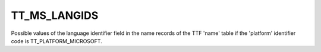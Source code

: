 TT_MS_LANGIDS
=============

Possible values of the language identifier field in the name records of the
TTF 'name' table if the 'platform' identifier code is TT_PLATFORM_MICROSOFT.

.. data:: TT_MS_LANGID_SANSKRIT_INDIA

.. data:: TT_MS_LANGID_ENGLISH_UNITED_KINGDOM

.. data:: TT_MS_LANGID_ENGLISH_BELIZE

.. data:: TT_MS_LANGID_ARABIC_LEBANON

.. data:: TT_MS_LANGID_MOLDAVIAN_MOLDAVIA

.. data:: TT_MS_LANGID_TURKISH_TURKEY

.. data:: TT_MS_LANGID_WELSH_WALES

.. data:: TT_MS_LANGID_GERMAN_AUSTRIA

.. data:: TT_MS_LANGID_DUTCH_BELGIUM

.. data:: TT_MS_LANGID_YI_CHINA

.. data:: TT_MS_LANGID_QUECHUA_ECUADOR

.. data:: TT_MS_LANGID_SPANISH_EL_SALVADOR

.. data:: TT_MS_LANGID_SWAHILI_KENYA

.. data:: TT_MS_LANGID_QUECHUA_BOLIVIA

.. data:: TT_MS_LANGID_SLOVENE_SLOVENIA

.. data:: TT_MS_LANGID_ORIYA_INDIA

.. data:: TT_MS_LANGID_FARSI_IRAN

.. data:: TT_MS_LANGID_ENGLISH_CANADA

.. data:: TT_MS_LANGID_NEPALI_NEPAL

.. data:: TT_MS_LANGID_DHIVEHI_MALDIVES

.. data:: TT_MS_LANGID_GERMAN_LIECHTENSTEI

.. data:: TT_MS_LANGID_TAMIL_INDIA

.. data:: TT_MS_LANGID_ARABIC_UAE

.. data:: TT_MS_LANGID_JAPANESE_JAPAN

.. data:: TT_MS_LANGID_TAMAZIGHT_MOROCCO

.. data:: TT_MS_LANGID_FRENCH_FRANCE

.. data:: TT_MS_LANGID_CHINESE_MACAU

.. data:: TT_MS_LANGID_VIETNAMESE_VIET_NAM

.. data:: TT_MS_LANGID_HEBREW_ISRAEL

.. data:: TT_MS_LANGID_SAMI_NORTHERN_SWEDEN

.. data:: TT_MS_LANGID_PUNJABI_ARABIC_PAKISTAN

.. data:: TT_MS_LANGID_SWEDISH_SWEDEN

.. data:: TT_MS_LANGID_FRENCH_REUNION

.. data:: TT_MS_LANGID_ARABIC_BAHRAIN

.. data:: TT_MS_LANGID_ENGLISH_INDIA

.. data:: TT_MS_LANGID_NEPALI_INDIA

.. data:: TT_MS_LANGID_THAI_THAILAND

.. data:: TT_MS_LANGID_ENGLISH_GENERAL

.. data:: TT_MS_LANGID_SAMI_LULE_NORWAY

.. data:: TT_MS_LANGID_ARABIC_OMAN

.. data:: TT_MS_LANGID_SPANISH_HONDURAS

.. data:: TT_MS_LANGID_ENGLISH_JAMAICA

.. data:: TT_MS_LANGID_ESTONIAN_ESTONIA

.. data:: TT_MS_LANGID_FRISIAN_NETHERLANDS

.. data:: TT_MS_LANGID_LATIN

.. data:: TT_MS_LANGID_ENGLISH_INDONESIA

.. data:: TT_MS_LANGID_ENGLISH_IRELAND

.. data:: TT_MS_LANGID_TIBETAN_CHINA

.. data:: TT_MS_LANGID_PUNJABI_INDIA

.. data:: TT_MS_LANGID_FRENCH_MALI

.. data:: TT_MS_LANGID_GERMAN_LUXEMBOURG

.. data:: TT_MS_LANGID_SUTU_SOUTH_AFRICA

.. data:: TT_MS_LANGID_FRENCH_CAMEROON

.. data:: TT_MS_LANGID_FRENCH_CONGO

.. data:: TT_MS_LANGID_CLASSIC_LITHUANIAN_LITHUANIA

.. data:: TT_MS_LANGID_MALAYALAM_INDIA

.. data:: TT_MS_LANGID_SAMI_SOUTHERN_SWEDEN

.. data:: TT_MS_LANGID_CHEROKEE_UNITED_STATES

.. data:: TT_MS_LANGID_SPANISH_GUATEMALA

.. data:: TT_MS_LANGID_CZECH_CZECH_REPUBLIC

.. data:: TT_MS_LANGID_MANIPURI_INDIA

.. data:: TT_MS_LANGID_ENGLISH_AUSTRALIA

.. data:: TT_MS_LANGID_SPANISH_DOMINICAN_REPUBLIC

.. data:: TT_MS_LANGID_ARABIC_LIBYA

.. data:: TT_MS_LANGID_FRENCH_WEST_INDIES

.. data:: TT_MS_LANGID_ENGLISH_TRINIDAD

.. data:: TT_MS_LANGID_ARABIC_QATAR

.. data:: TT_MS_LANGID_SPANISH_COLOMBIA

.. data:: TT_MS_LANGID_GUARANI_PARAGUAY

.. data:: TT_MS_LANGID_EDO_NIGERIA

.. data:: TT_MS_LANGID_SEPEDI_SOUTH_AFRICA

.. data:: TT_MS_LANGID_ENGLISH_HONG_KONG

.. data:: TT_MS_LANGID_KOREAN_EXTENDED_WANSUNG_KOREA

.. data:: TT_MS_LANGID_TATAR_TATARSTAN

.. data:: TT_MS_LANGID_PASHTO_AFGHANISTAN

.. data:: TT_MS_LANGID_KASHMIRI_PAKISTAN

.. data:: TT_MS_LANGID_GALICIAN_SPAIN

.. data:: TT_MS_LANGID_TAJIK_TAJIKISTAN

.. data:: TT_MS_LANGID_SAMI_INARI_FINLAND

.. data:: TT_MS_LANGID_KASHMIRI_SASIA

.. data:: TT_MS_LANGID_SPANISH_ARGENTINA

.. data:: TT_MS_LANGID_SAMI_SOUTHERN_NORWAY

.. data:: TT_MS_LANGID_CROATIAN_CROATIA

.. data:: TT_MS_LANGID_GUJARATI_INDIA

.. data:: TT_MS_LANGID_TIBETAN_BHUTAN

.. data:: TT_MS_LANGID_TIGRIGNA_ETHIOPIA

.. data:: TT_MS_LANGID_FINNISH_FINLAND

.. data:: TT_MS_LANGID_ENGLISH_UNITED_STATES

.. data:: TT_MS_LANGID_ITALIAN_SWITZERLAND

.. data:: TT_MS_LANGID_ARABIC_EGYPT

.. data:: TT_MS_LANGID_SPANISH_LATIN_AMERICA

.. data:: TT_MS_LANGID_LITHUANIAN_LITHUANIA

.. data:: TT_MS_LANGID_ARABIC_ALGERIA

.. data:: TT_MS_LANGID_MALAY_MALAYSIA

.. data:: TT_MS_LANGID_ARABIC_GENERAL

.. data:: TT_MS_LANGID_CHINESE_PRC

.. data:: TT_MS_LANGID_BENGALI_BANGLADESH

.. data:: TT_MS_LANGID_SPANISH_PERU

.. data:: TT_MS_LANGID_SPANISH_SPAIN_INTERNATIONAL_SORT

.. data:: TT_MS_LANGID_DIVEHI_MALDIVES

.. data:: TT_MS_LANGID_LATVIAN_LATVIA

.. data:: TT_MS_LANGID_TURKMEN_TURKMENISTAN

.. data:: TT_MS_LANGID_XHOSA_SOUTH_AFRICA

.. data:: TT_MS_LANGID_KHMER_CAMBODIA

.. data:: TT_MS_LANGID_NORWEGIAN_NORWAY_NYNORSK

.. data:: TT_MS_LANGID_ARABIC_MOROCCO

.. data:: TT_MS_LANGID_FRENCH_SENEGAL

.. data:: TT_MS_LANGID_YORUBA_NIGERIA

.. data:: TT_MS_LANGID_CATALAN_SPAIN

.. data:: TT_MS_LANGID_AFRIKAANS_SOUTH_AFRICA

.. data:: TT_MS_LANGID_ZULU_SOUTH_AFRICA

.. data:: TT_MS_LANGID_SPANISH_URUGUAY

.. data:: TT_MS_LANGID_SPANISH_ECUADOR

.. data:: TT_MS_LANGID_BOSNIAN_BOSNIA_HERZEGOVINA

.. data:: TT_MS_LANGID_CHINESE_GENERAL

.. data:: TT_MS_LANGID_SPANISH_PARAGUAY

.. data:: TT_MS_LANGID_HINDI_INDIA

.. data:: TT_MS_LANGID_FRENCH_LUXEMBOURG

.. data:: TT_MS_LANGID_TSWANA_SOUTH_AFRICA

.. data:: TT_MS_LANGID_HUNGARIAN_HUNGARY

.. data:: TT_MS_LANGID_CROATIAN_BOSNIA_HERZEGOVINA

.. data:: TT_MS_LANGID_ENGLISH_SINGAPORE

.. data:: TT_MS_LANGID_MALTESE_MALTA

.. data:: TT_MS_LANGID_SAMI_NORTHERN_FINLAND

.. data:: TT_MS_LANGID_FRENCH_CANADA

.. data:: TT_MS_LANGID_SAMI_LULE_SWEDEN

.. data:: TT_MS_LANGID_KANURI_NIGERIA

.. data:: TT_MS_LANGID_IRISH_GAELIC_IRELAND

.. data:: TT_MS_LANGID_ARABIC_SAUDI_ARABIA

.. data:: TT_MS_LANGID_FRENCH_HAITI

.. data:: TT_MS_LANGID_SPANISH_PUERTO_RICO

.. data:: TT_MS_LANGID_BURMESE_MYANMAR

.. data:: TT_MS_LANGID_POLISH_POLAND

.. data:: TT_MS_LANGID_PORTUGUESE_PORTUGAL

.. data:: TT_MS_LANGID_ENGLISH_CARIBBEAN

.. data:: TT_MS_LANGID_KIRGHIZ_KIRGHIZ_REPUBLIC

.. data:: TT_MS_LANGID_ICELANDIC_ICELAND

.. data:: TT_MS_LANGID_BENGALI_INDIA

.. data:: TT_MS_LANGID_HAUSA_NIGERIA

.. data:: TT_MS_LANGID_BASQUE_SPAIN

.. data:: TT_MS_LANGID_UIGHUR_CHINA

.. data:: TT_MS_LANGID_ENGLISH_MALAYSIA

.. data:: TT_MS_LANGID_FRENCH_MONACO

.. data:: TT_MS_LANGID_SPANISH_BOLIVIA

.. data:: TT_MS_LANGID_SORBIAN_GERMANY

.. data:: TT_MS_LANGID_SINDHI_INDIA

.. data:: TT_MS_LANGID_CHINESE_SINGAPORE

.. data:: TT_MS_LANGID_FRENCH_COTE_D_IVOIRE

.. data:: TT_MS_LANGID_SPANISH_SPAIN_TRADITIONAL_SORT

.. data:: TT_MS_LANGID_SERBIAN_SERBIA_CYRILLIC

.. data:: TT_MS_LANGID_SAMI_SKOLT_FINLAND

.. data:: TT_MS_LANGID_SERBIAN_BOSNIA_HERZ_CYRILLIC

.. data:: TT_MS_LANGID_MALAY_BRUNEI_DARUSSALAM

.. data:: TT_MS_LANGID_ARABIC_JORDAN

.. data:: TT_MS_LANGID_MONGOLIAN_MONGOLIA_MONGOLIAN

.. data:: TT_MS_LANGID_SERBIAN_SERBIA_LATIN

.. data:: TT_MS_LANGID_RUSSIAN_RUSSIA

.. data:: TT_MS_LANGID_ROMANIAN_ROMANIA

.. data:: TT_MS_LANGID_FRENCH_NORTH_AFRICA

.. data:: TT_MS_LANGID_MONGOLIAN_MONGOLIA

.. data:: TT_MS_LANGID_TSONGA_SOUTH_AFRICA

.. data:: TT_MS_LANGID_SOMALI_SOMALIA

.. data:: TT_MS_LANGID_SAAMI_LAPONIA

.. data:: TT_MS_LANGID_SPANISH_COSTA_RICA

.. data:: TT_MS_LANGID_ARABIC_SYRIA

.. data:: TT_MS_LANGID_SPANISH_PANAMA

.. data:: TT_MS_LANGID_PAPIAMENTU_NETHERLANDS_ANTILLES

.. data:: TT_MS_LANGID_ASSAMESE_INDIA

.. data:: TT_MS_LANGID_SCOTTISH_GAELIC_UNITED_KINGDOM

.. data:: TT_MS_LANGID_DUTCH_NETHERLANDS

.. data:: TT_MS_LANGID_SINDHI_PAKISTAN

.. data:: TT_MS_LANGID_MACEDONIAN_MACEDONIA

.. data:: TT_MS_LANGID_KAZAK_KAZAKSTAN

.. data:: TT_MS_LANGID_AZERI_AZERBAIJAN_LATIN

.. data:: TT_MS_LANGID_BELARUSIAN_BELARUS

.. data:: TT_MS_LANGID_FRENCH_MOROCCO

.. data:: TT_MS_LANGID_SERBIAN_BOSNIA_HERZ_LATIN

.. data:: TT_MS_LANGID_ALBANIAN_ALBANIA

.. data:: TT_MS_LANGID_SINHALESE_SRI_LANKA

.. data:: TT_MS_LANGID_SPANISH_MEXICO

.. data:: TT_MS_LANGID_ENGLISH_ZIMBABWE

.. data:: TT_MS_LANGID_OROMO_ETHIOPIA

.. data:: TT_MS_LANGID_INDONESIAN_INDONESIA

.. data:: TT_MS_LANGID_SAMI_NORTHERN_NORWAY

.. data:: TT_MS_LANGID_UZBEK_UZBEKISTAN_LATIN

.. data:: TT_MS_LANGID_SLOVAK_SLOVAKIA

.. data:: TT_MS_LANGID_KASHMIRI_INDIA

.. data:: TT_MS_LANGID_GERMAN_SWITZERLAND

.. data:: TT_MS_LANGID_URDU_INDIA

.. data:: TT_MS_LANGID_FAEROESE_FAEROE_ISLANDS

.. data:: TT_MS_LANGID_SYRIAC_SYRIA

.. data:: TT_MS_LANGID_SPANISH_CHILE

.. data:: TT_MS_LANGID_FILIPINO_PHILIPPINES

.. data:: TT_MS_LANGID_ARABIC_YEMEN

.. data:: TT_MS_LANGID_KONKANI_INDIA

.. data:: TT_MS_LANGID_AMHARIC_ETHIOPIA

.. data:: TT_MS_LANGID_ENGLISH_NEW_ZEALAND

.. data:: TT_MS_LANGID_RHAETO_ROMANIC_SWITZERLAND

.. data:: TT_MS_LANGID_ARABIC_TUNISIA

.. data:: TT_MS_LANGID_SOTHO_SOUTHERN_SOUTH_AFRICA

.. data:: TT_MS_LANGID_QUECHUA_PERU

.. data:: TT_MS_LANGID_DANISH_DENMARK

.. data:: TT_MS_LANGID_ENGLISH_PHILIPPINES

.. data:: TT_MS_LANGID_SPANISH_NICARAGUA

.. data:: TT_MS_LANGID_INUKTITUT_CANADA

.. data:: TT_MS_LANGID_UKRAINIAN_UKRAINE

.. data:: TT_MS_LANGID_NORWEGIAN_NORWAY_BOKMAL

.. data:: TT_MS_LANGID_UZBEK_UZBEKISTAN_CYRILLIC

.. data:: TT_MS_LANGID_FRENCH_BELGIUM

.. data:: TT_MS_LANGID_ENGLISH_SOUTH_AFRICA

.. data:: TT_MS_LANGID_HAWAIIAN_UNITED_STATES

.. data:: TT_MS_LANGID_ARABIC_IRAQ

.. data:: TT_MS_LANGID_KANNADA_INDIA

.. data:: TT_MS_LANGID_DZONGHKA_BHUTAN

.. data:: TT_MS_LANGID_CHINESE_TAIWAN

.. data:: TT_MS_LANGID_SPANISH_UNITED_STATES

.. data:: TT_MS_LANGID_ARMENIAN_ARMENIA

.. data:: TT_MS_LANGID_LAO_LAOS

.. data:: TT_MS_LANGID_TIGRIGNA_ERYTREA

.. data:: TT_MS_LANGID_MARATHI_INDIA

.. data:: TT_MS_LANGID_ARABIC_KUWAIT

.. data:: TT_MS_LANGID_TAMAZIGHT_MOROCCO_LATIN

.. data:: TT_MS_LANGID_PORTUGUESE_BRAZIL

.. data:: TT_MS_LANGID_TIGRIGNA_ERYTHREA

.. data:: TT_MS_LANGID_GREEK_GREECE

.. data:: TT_MS_LANGID_URDU_PAKISTAN

.. data:: TT_MS_LANGID_KIRGHIZ_KIRGHIZSTAN

.. data:: TT_MS_LANGID_YIDDISH_GERMANY

.. data:: TT_MS_LANGID_GERMAN_GERMANY

.. data:: TT_MS_LANGID_TELUGU_INDIA

.. data:: TT_MS_LANGID_AZERI_AZERBAIJAN_CYRILLIC

.. data:: TT_MS_LANGID_KOREAN_JOHAB_KOREA

.. data:: TT_MS_LANGID_ITALIAN_ITALY

.. data:: TT_MS_LANGID_MAORI_NEW_ZEALAND

.. data:: TT_MS_LANGID_SPANISH_VENEZUELA

.. data:: TT_MS_LANGID_IGBO_NIGERIA

.. data:: TT_MS_LANGID_IBIBIO_NIGERIA

.. data:: TT_MS_LANGID_CHINESE_HONG_KONG

.. data:: TT_MS_LANGID_FRENCH_SWITZERLAND

.. data:: TT_MS_LANGID_BULGARIAN_BULGARIA

.. data:: TT_MS_LANGID_FULFULDE_NIGERIA

.. data:: TT_MS_LANGID_RUSSIAN_MOLDAVIA

.. data:: TT_MS_LANGID_VENDA_SOUTH_AFRICA

.. data:: TT_MS_LANGID_GEORGIAN_GEORGIA

.. data:: TT_MS_LANGID_SWEDISH_FINLAND

